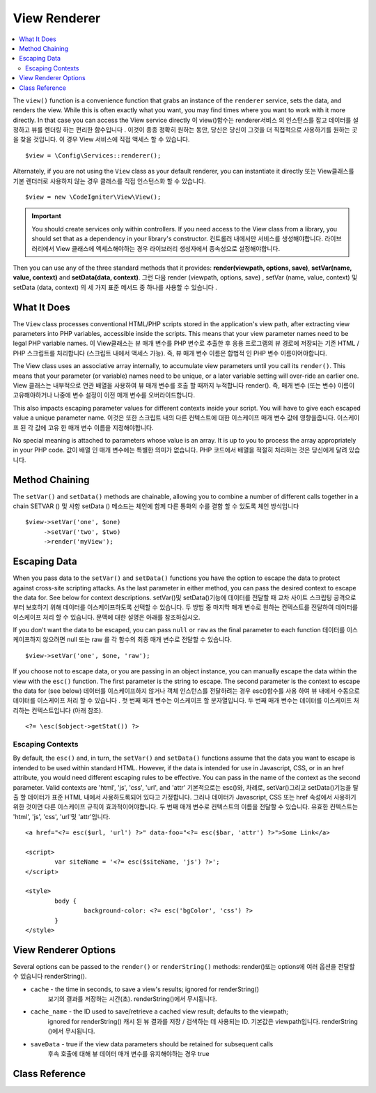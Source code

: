 #############
View Renderer
#############

.. contents::
    :local:
    :depth: 2

The ``view()`` function is a convenience function that grabs an instance of the
``renderer`` service, sets the data, and renders the view. While this is often
exactly what you want, you may find times where you want to work with it more directly.
In that case you can access the View service directly
이 view()함수는 renderer서비스 의 인스턴스를 잡고 데이터를 설정하고 뷰를 렌더링 하는 편리한 함수입니다 . 이것이 종종 정확히 원하는 동안, 당신은 당신이 그것을 더 직접적으로 사용하기를 원하는 곳을 찾을 것입니다. 이 경우 View 서비스에 직접 액세스 할 수 있습니다.

::

	$view = \Config\Services::renderer();

Alternately, if you are not using the ``View`` class as your default renderer, you
can instantiate it directly
또는 View클래스를 기본 렌더러로 사용하지 않는 경우 클래스를 직접 인스턴스화 할 수 있습니다.

::

	$view = new \CodeIgniter\View\View();

.. important:: You should create services only within controllers. If you need
	access to the View class from a library, you should set that as a dependency
	in your library's constructor.
	컨트롤러 내에서만 서비스를 생성해야합니다. 라이브러리에서 View 클래스에 액세스해야하는 경우 라이브러리 생성자에서 종속성으로 설정해야합니다.

Then you can use any of the three standard methods that it provides:
**render(viewpath, options, save)**, **setVar(name, value, context)** and **setData(data, context)**.
그런 다음 render (viewpath, options, save) , setVar (name, value, context) 및 setData (data, context) 의 세 가지 표준 메서드 중 하나를 사용할 수 있습니다 .

What It Does
============

The ``View`` class processes conventional HTML/PHP scripts stored in the application's view path,
after extracting view parameters into PHP variables, accessible inside the scripts.
This means that your view parameter names need to be legal PHP variable names.
이 View클래스는 뷰 매개 변수를 PHP 변수로 추출한 후 응용 프로그램의 뷰 경로에 저장되는 기존 HTML / PHP 스크립트를 처리합니다 (스크립트 내에서 액세스 가능). 즉, 뷰 매개 변수 이름은 합법적 인 PHP 변수 이름이어야합니다.

The View class uses an associative array internally, to accumulate view parameters
until you call its ``render()``. This means that your parameter (or variable) names
need to be unique, or a later variable setting will over-ride an earlier one.
View 클래스는 내부적으로 연관 배열을 사용하여 뷰 매개 변수를 호출 할 때까지 누적합니다 render(). 즉, 매개 변수 (또는 변수) 이름이 고유해야하거나 나중에 변수 설정이 이전 매개 변수를 오버라이드합니다.

This also impacts escaping parameter values for different contexts inside your
script. You will have to give each escaped value a unique parameter name.
이것은 또한 스크립트 내의 다른 컨텍스트에 대한 이스케이프 매개 변수 값에 영향을줍니다. 이스케이프 된 각 값에 고유 한 매개 변수 이름을 지정해야합니다.

No special meaning is attached to parameters whose value is an array. It is up
to you to process the array appropriately in your PHP code.
값이 배열 인 매개 변수에는 특별한 의미가 없습니다. PHP 코드에서 배열을 적절히 처리하는 것은 당신에게 달려 있습니다.

Method Chaining
===============

The ``setVar()`` and ``setData()`` methods are chainable, allowing you to combine a
number of different calls together in a chain
SETVAR () 및 사항 setData () 메소드는 체인에 함께 다른 통화의 수를 결합 할 수 있도록 체인 방식입니다

::

	$view->setVar('one', $one)
	     ->setVar('two', $two)
	     ->render('myView');

Escaping Data
=============

When you pass data to the ``setVar()`` and ``setData()`` functions you have the option to escape the data to protect
against cross-site scripting attacks. As the last parameter in either method, you can pass the desired context to
escape the data for. See below for context descriptions.
setVar()및 setData()기능에 데이터를 전달할 때 교차 사이트 스크립팅 공격으로부터 보호하기 위해 데이터를 이스케이프하도록 선택할 수 있습니다. 두 방법 중 마지막 매개 변수로 원하는 컨텍스트를 전달하여 데이터를 이스케이프 처리 할 수 있습니다. 문맥에 대한 설명은 아래를 참조하십시오.

If you don't want the data to be escaped, you can pass ``null`` or ``raw`` as the final parameter to each function
데이터를 이스케이프하지 않으려면 null 또는 raw 를 각 함수의 최종 매개 변수로 전달할 수 있습니다.

::

	$view->setVar('one', $one, 'raw');

If you choose not to escape data, or you are passing in an object instance, you can manually escape the data within
the view with the ``esc()`` function. The first parameter is the string to escape. The second parameter is the
context to escape the data for (see below)
데이터를 이스케이프하지 않거나 객체 인스턴스를 전달하려는 경우 esc()함수를 사용 하여 뷰 내에서 수동으로 데이터를 이스케이프 처리 할 수 있습니다 . 첫 번째 매개 변수는 이스케이프 할 문자열입니다. 두 번째 매개 변수는 데이터를 이스케이프 처리하는 컨텍스트입니다 (아래 참조).

::

	<?= \esc($object->getStat()) ?>

Escaping Contexts
-----------------

By default, the ``esc()`` and, in turn, the ``setVar()`` and ``setData()`` functions assume that the data you want to
escape is intended to be used within standard HTML. However, if the data is intended for use in Javascript, CSS,
or in an href attribute, you would need different escaping rules to be effective. You can pass in the name of the
context as the second parameter. Valid contexts are 'html', 'js', 'css', 'url', and 'attr'
기본적으로는 esc()와, 차례로, setVar()그리고 setData()기능을 탈출 할 데이터가 표준 HTML 내에서 사용하도록되어 있다고 가정합니다. 그러나 데이터가 Javascript, CSS 또는 href 속성에서 사용하기위한 것이면 다른 이스케이프 규칙이 효과적이어야합니다. 두 번째 매개 변수로 컨텍스트의 이름을 전달할 수 있습니다. 유효한 컨텍스트는 'html', 'js', 'css', 'url'및 'attr'입니다.

::

	<a href="<?= esc($url, 'url') ?>" data-foo="<?= esc($bar, 'attr') ?>">Some Link</a>

	<script>
		var siteName = '<?= esc($siteName, 'js') ?>';
	</script>

	<style>
		body {
			background-color: <?= esc('bgColor', 'css') ?>
		}
	</style>

View Renderer Options
=====================

Several options can be passed to the ``render()`` or ``renderString()`` methods:
render()또는 options에 여러 옵션을 전달할 수 있습니다 renderString().

-   ``cache`` - the time in seconds, to save a view's results; ignored for renderString()
				보기의 결과를 저장하는 시간(초). renderString()에서 무시됩니다.
-   ``cache_name`` - the ID used to save/retrieve a cached view result; defaults to the viewpath;
		ignored for renderString()
		캐시 된 뷰 결과를 저장 / 검색하는 데 사용되는 ID. 기본값은 viewpath입니다.
		renderString ()에서 무시됩니다.
-   ``saveData`` - true if the view data parameters should be retained for subsequent calls
				   후속 호출에 대해 뷰 데이터 매개 변수를 유지해야하는 경우 true

Class Reference
===============

.. php:class:: CodeIgniter\\View\\View

	.. php:method:: render($view[, $options[, $saveData=false]]])

		:param  string  $view: 뷰 소스의 파일 이름
		:param  array   $options: 옵션 배열, 키/값 쌍
		:param  boolean $saveData: true이면 다음 호출을 위해 사용할 데이터를 저장하고, false이면 뷰를 렌더링 한 후 데이터를 삭제합니다.
		:returns: 선택한 View의 렌더링 된 텍스트
		:rtype: string

		Builds the output based upon a file name and any data that has already been set
		파일 이름과 이미 설정된 모든 데이터를 기반으로 출력을 작성합니다.
		
		::

			echo $view->render('myview');

	.. php:method:: renderString($view[, $options[, $saveData=false]]])

		:param  string  $view: Contents of the view to render, for instance content retrieved from a database 렌더링 할 뷰의 내용 ( 예 : 데이터베이스에서 검색 한 내용)
		:param  array   $options: Array of options, as key/value pairs 옵션 배열, 키/값 쌍
		:param  boolean $saveData: true이면 다음 호출을 위해 사용할 데이터를 저장하고, false이면 뷰를 렌더링 한 후 데이터를 삭제합니다.
		:returns: 선택한 View의 렌더링 된 텍스트
		:rtype: string

		Builds the output based upon a view fragment and any data that has already been set
		뷰 조각과 이미 설정된 모든 데이터를 기반으로 출력을 작성합니다.
		
		::

			echo $view->renderString('<div>My Sharona</div>');

		This could be used for displaying content that might have been stored in a database,
		but you need to be aware that this is a potential security vulnerability,
		and that you **must** validate any such data, and probably escape it
		appropriately!
		이 데이터베이스에 저장되었을 수있는 내용을 표시하는 데 사용 될 수 있습니다,하지만 당신은이 잠재적 인 보안 취약점이 있음을 알고 있어야합니다, 당신은 **해야한다** 그러한 데이터의 유효성을 검사하고, 아마 적절하게 탈출!

	.. php:method:: setData([$data[, $context=null]])

		:param  array   $data: Array of view data strings, as key/value pairs 키/값 쌍인 뷰 데이터 문자열의 배열
		:param  string  $context: The context to use for data escaping. 데이터 이스케이프에 사용할 컨텍스트입니다.
		:returns: The Renderer, for method chaining 메서드 체이닝을위한 렌더러
		:rtype: CodeIgniter\\View\\RendererInterface.

		Sets several pieces of view data at once
		여러 뷰 데이터를 한 번에 설정합니다.
		
		::

			$view->setData(['name'=>'George', 'position'=>'Boss']);

		Supported escape contexts: html, css, js, url, or attr or raw.
		If 'raw', no escaping will happen.
		지원되는 이스케이프 컨텍스트 : html, css, js, url 또는 attr 또는 raw. '원시'라면 이스케이프가 발생하지 않습니다.

		Each call adds to the array of data that the object is accumulating,
		until the view is rendered.
		각 호출은 뷰가 렌더링 될 때까지 객체가 누적하는 데이터 배열에 추가합니다.

	.. php:method:: setVar($name[, $value=null[, $context=null]])

		:param  string  $name: Name of the view data variable 뷰 데이터 변수의 이름
		:param  mixed   $value: The value of this view data 이 뷰 데이터의 값
		:param  string  $context: The context to use for data escaping. 데이터 이스케이프에 사용할 컨텍스트입니다.
		:returns: The Renderer, for method chaining 메서드 체이닝을위한 렌더러
		:rtype: CodeIgniter\\View\\RendererInterface.

		Sets a single piece of view data
		단일 뷰 데이터를 설정합니다.
		
		::

			$view->setVar('name','Joe','html');

		Supported escape contexts: html, css, js, url, attr or raw.
		If 'raw', no escaping will happen.
		지원되는 이스케이프 컨텍스트 : html, css, js, url, attr 또는 raw. '원시'라면 이스케이프가 발생하지 않습니다.

		If you use the a view data variable that you have previously used
		for this object, the new value will replace the existing one.
		이 오브젝트에 대해 이전에 사용한 뷰 데이터 변수를 사용하면 새 값이 기존 값을 대체합니다.
